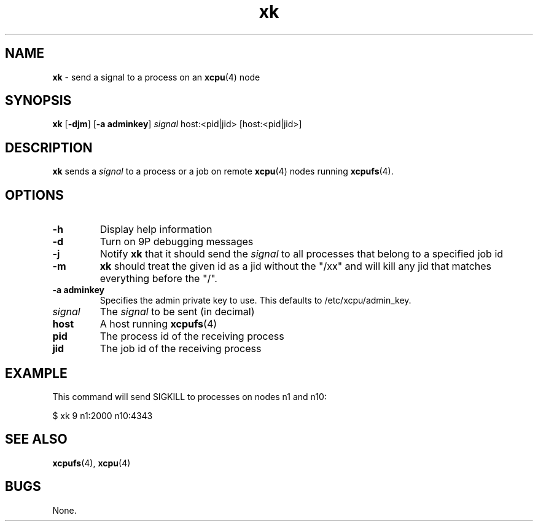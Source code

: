 ." Text automatically generated by txt2man-1.4.7
.TH xk 1  "November 30, 2006" "" ""
.SH NAME
\fBxk \fP- send a signal to a process on an \fBxcpu\fP(4) node
.SH SYNOPSIS
.nf
.fam C
\fBxk\fP [\fB-djm\fP] [\fB-a adminkey\fP] \fIsignal\fP host:<pid|jid> [host:<pid|jid>]
.fam T
.fi
.SH DESCRIPTION
\fBxk\fP sends a \fIsignal\fP to a process or a job on remote \fBxcpu\fP(4) nodes running \fBxcpufs\fP(4).
.SH OPTIONS
.TP
.B
\fB-h\fP
Display help information
.TP
.B
\fB-d\fP
Turn on 9P debugging messages
.TP
.B
\fB-j\fP
Notify \fBxk\fP that it should send the \fIsignal\fP to all processes that belong to a specified job id
.TP
.B
\fB-m\fP
\fBxk\fP should treat the given id as a jid without the "/xx" and will kill any jid that matches everything before the
"/".
.TP
.B
\fB-a\fP adminkey
Specifies the admin private key to use.  This defaults to /etc/xcpu/admin_key.
.TP
.B
\fIsignal\fP
The \fIsignal\fP to be sent (in decimal)
.TP
.B
host
A host running \fBxcpufs\fP(4)
.TP
.B
pid
The process id of the receiving process
.TP
.B
jid
The job id of the receiving process
.SH EXAMPLE
This command will send SIGKILL to processes on nodes n1 and n10:
.PP
.nf
.fam C
                $ xk 9 n1:2000 n10:4343
.fam T
.fi
.SH SEE ALSO
\fBxcpufs\fP(4), \fBxcpu\fP(4)
.SH BUGS
None.
